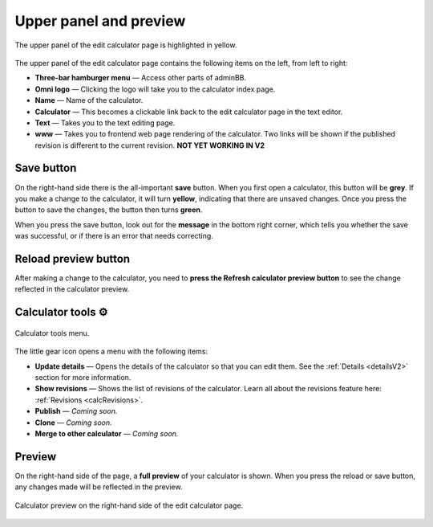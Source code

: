 .. _upperPanelV2:

Upper panel and preview
=======================

.. _upperPanelScreenshotV2:
.. figure:: img/upperpanel.png
  :width: 100%
  :alt: edit calculator page with the upper panel highlighted
  :align: center

  The upper panel of the edit calculator page is highlighted in yellow.

The upper panel of the edit calculator page contains the following items on the left, from left to right:

* **Three-bar hamburger menu** — Access other parts of adminBB.
* **Omni logo** — Clicking the logo will take you to the calculator index page.
* **Name** — Name of the calculator.
* **Calculator** — This becomes a clickable link back to the edit calculator page in the text editor.
* **Text** — Takes you to the text editing page.
* **www** — Takes you to frontend web page rendering of the calculator. Two links will be shown if the published revision is different to the current revision. **NOT YET WORKING IN V2**

.. |save button| image:: img/save-button.png
  :alt: Save button

Save button |save button|
-------------------------

On the right-hand side there is the all-important **save** button. When you first open a calculator, this button will be **grey**. If you make a change to the calculator, it will turn **yellow**, indicating that there are unsaved changes. Once you press the button to save the changes, the button then turns **green**.

When you press the save button, look out for the **message** in the bottom right corner, which tells you whether the save was successful, or if there is an error that needs correcting.

.. |reload button| image:: img/reload-button.png
  :alt: Reload button

Reload preview button |reload button|
-------------------------------------

After making a change to the calculator, you need to **press the Refresh calculator preview button** to see the change reflected in the calculator preview.

Calculator tools ⚙️
-------------------

.. figure:: img/calculator-tools.png
  :alt: calculator tools menu
  :align: center

  Calculator tools menu.

The little gear icon opens a menu with the following items:

* **Update details** — Opens the details of the calculator so that you can edit them. See the :ref:`Details <detailsV2>` section for more information.
* **Show revisions** — Shows the list of revisions of the calculator. Learn all about the revisions feature here: :ref:`Revisions <calcRevisions>`.
* **Publish** — *Coming soon.*
* **Clone** — *Coming soon.*
* **Merge to other calculator** — *Coming soon.*

.. _calculatorPreviewV2:

Preview
-------

On the right-hand side of the page, a **full preview** of your calculator is shown. When you press the reload or save button, any changes made will be reflected in the preview.

.. figure:: img/preview.png
  :alt: calculator preview
  :align: center

  Calculator preview on the right-hand side of the edit calculator page.
